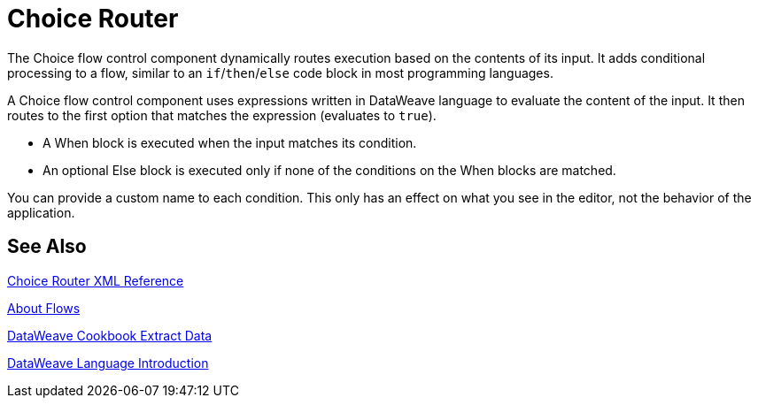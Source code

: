 = Choice Router

The Choice flow control component dynamically routes execution based on the contents of its input. It adds conditional processing to a flow, similar to an `if`/`then`/`else` code block in most programming languages.

A Choice flow control component uses expressions written in DataWeave language to evaluate the content of the input. It then routes to the first option that matches the expression (evaluates to `true`).

* A When block is executed when the input matches its condition.

* An optional Else block is executed only if none of the conditions on the When blocks are matched.


You can provide a custom name to each condition. This only has an effect on what you see in the editor, not the behavior of the application.



== See Also

link:/mule-user-guide/v/4.0/choice-router-xml-reference[Choice Router XML Reference]

link:/mule-user-guide/v/4.0/about-flows[About Flows]

link:/mule-user-guide/v/4.0/dataweave-cookbook-extract-data[DataWeave Cookbook Extract Data]

link:/mule-user-guide/v/4.0/dataweave-language-introduction[DataWeave Language Introduction]
